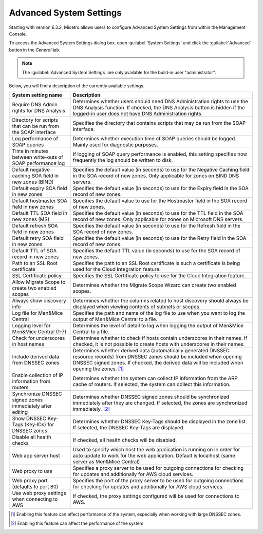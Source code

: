 .. _console-advanced-settings:

Advanced System Settings
************************

Starting with version 6.3.2, Micetro allows users to configure Advanced System Settings from within the Management Console.

To access the Advanced System Settings dialog box, open :guilabel:`System Settings` and click the :guilabel:`Advanced` button in the *General* tab.

.. note::
  The :guilabel:`Advanced System Settings` are only available for the build-in user "administrator".

Below, you will find a description of the currently available settings.

.. csv-table::
  :header: "System setting name", "Description"
  :widths: 25, 75

  "Require DNS Admin rights for DNS Analysis", "Determines whether users should need DNS Administration rights to use the DNS Analysis function. If checked, the DNS Analysis button is hidden if the logged-in user does not have DNS Administration rights."
  "Directory for scripts that can be run from the SOAP interface", "Specifies the directory that contains scripts that may be run from the SOAP interface."
  "Log performance of SOAP queries", "Determines whether execution time of SOAP queries should be logged. Mainly used for diagnostic purposes."
  "Time in minutes between write-outs of SOAP performance log",	"If logging of SOAP query performance is enabled, this setting specifies how frequently the log should be written to disk."
  "Default negative caching SOA field in new zones (BIND)", "Specifies the default value (in seconds) to use for the Negative Caching field in the SOA record of new zones. Only applicable for zones on BIND DNS servers."
  "Default expiry SOA field in new zones", "Specifies the default value (in seconds) to use for the Expiry field in the SOA record of new zones."
  "Default hostmaster SOA field in new zones", "Specifies the default value to use for the Hostmaster field in the SOA record of new zones."
  "Default TTL SOA field in new zones (MS)", "Specifies the default value (in seconds) to use for the TTL field in the SOA record of new zones. Only applicable for zones on Microsoft DNS servers."
  "Default refresh SOA field in new zones",	"Specifies the default value (in seconds) to use for the Refresh field in the SOA record of new zones."
  "Default retry SOA field in new zones", "Specifies the default value (in seconds) to use for the Retry field in the SOA record of new zones."
  "Default TTL of SOA record in new zones", "Specifies the default TTL value (in seconds) to use for the SOA record of new zones."
  "Path to an SSL Root certificate", "Specifies the path to an SSL Root certificate is such a certificate is being used for the Cloud Integration feature."
  "SSL Certificate policy",	"Specifies the SSL Certificate policy to use for the Cloud Integration feature."
  "Allow Migrate Scope to create two enabled scopes",	"Determines whether the Migrate Scope Wizard can create two enabled scopes."
  "Always show discovery info",	"Determines whether the columns related to host discovery should always be displayed when viewing contents of subnets or scopes."
  "Log file for Men&Mice Central", "Specifies the path and name of the log file to use when you want to log the output of Men&Mice Central to a file."
  "Logging level for Men&Mice Central (1-7)", "Determines the level of detail to log when logging the output of Men&Mice Central to a file."
  "Check for underscores in host names", "Determines whether to check if hosts contain underscores in their names. If checked, it is not possible to create hosts with underscores in their names."
  "Include derived data from DNSSEC zones",	"Determines whether derived data (automatically generated DNSSEC resource records) from DNSSEC zones should be included when opening DNSSEC signed zones. If checked, the derived data will be included when opening the zones. [1]_"
  "Enable collection of IP information from routers",	"Determines whether the system can collect IP information from the ARP cache of routers. If selected, the system can collect this information."
  "Synchronize DNSSEC signed zones immediately after editing", "Determines whether DNSSEC signed zones should be synchronized immediately after they are changed. If selected, the zones are synchronized immediately. [2]_"
  "Show DNSSEC Key-Tags (Key-IDs) for DNSSEC zones", "Determines whether DNSSEC Key-Tags should be displayed in the zone list. If selected, the DNSSEC Key-Tags are displayed."
  "Disable all health checks", "If checked, all health checks will be disabled."
  "Web app server host", "Used to specify which host the web application is running on in order for auto update to work for the web application. Default is localhost (same server as Men&Mice Central)"
  "Web proxy to use", "Specifies a proxy server to be used for outgoing connections for checking for updates and additionally for AWS cloud services."
  "Web proxy port (defaults to port 80)", "Specifies the port of the proxy server to be used for outgoing connections for checking for updates and additionally for AWS cloud services."
  "Use web proxy settings when connecting to AWS", "If checked, the proxy settings configured will be used for connections to AWS."

.. [1] Enabling this feature can affect performance of the system, especially when working with large DNSSEC zones.

.. [2] Enabling this feature can affect the performance of the system.
